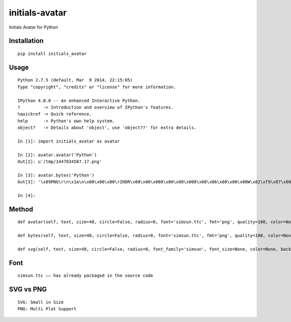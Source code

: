 ===============
initials-avatar
===============

Initials Avatar for Python

Installation
============

::

    pip install initials_avatar


Usage
=====

::

    Python 2.7.5 (default, Mar  9 2014, 22:15:05)
    Type "copyright", "credits" or "license" for more information.

    IPython 4.0.0 -- An enhanced Interactive Python.
    ?         -> Introduction and overview of IPython's features.
    %quickref -> Quick reference.
    help      -> Python's own help system.
    object?   -> Details about 'object', use 'object??' for extra details.

    In [1]: import initials_avatar as avatar

    In [2]: avatar.avatar('Python')
    Out[2]: u'/tmp/1447834587.17.png'

    In [3]: avatar.bytes('Python')
    Out[3]: '\x89PNG\r\n\x1a\n\x00\x00\x00\rIHDR\x00\x00\x000\x00\x00\x000\x08\x06\x00\x00\x00W\x02\xf9\x87\x00\x00\x01vIDATx\xda\xed\xd7\xcbJ\x82A\x14\xc0\xf1\xff\xa7f\x99&\xa6)\x04\x1aE-\xbaH\xab^\xa0\x0bB\xef\xd0\x13D\xd1\xaa\x97h\xd1\xa6Um\xeb\x19\x82VI\xf5\x04)\x94\x14\x85aX\x96\xe6%\xfc\xbc~_\x0b\xc9EP\x1bE\x1c:g5003\xbfa\x0e\xe7\x8cv\x1c\xdb2Q8,(\x1e\x02\x10\x80\x00\x04 \x00\x01\x08@\x00\x02P8l\x9d.\xb0\x11>\xf8u\xce4\rj\x86N\xa1\x92&U\x8as\x97\xbb\xa2nT\xbb\n\xd0\xba\xf1\x1f\xf09&X\x9f\xde\x05\xe0\xeca\x9f\xb7\xf2c\xebv,v\x86\x07<\x8c\xbbf\t\xfb#\x18\xa6A4y\xc8G\xe5\xb9\xbf\x9ePV\x7fj\x8f\xbf\x0f\x0f\xd00j\x14\xab\x19\x12\xd9\x0bN\xef\xf7\xb0h\x16V&7\x19\xb4\xba\xd4\xcb\x01\xbdQ$\x969\xc3as3\xef_U3\x89\xd3\x9f7\x00\x84F\x16\xd5\x04\x94\xeby\x00\x9c\xf6Q5\x01\x9a\xd6\xda\xce0\x9bj\x02\\\x03>\x00J\xb5w5\x01Aw\xeb\xed\xa7\x8a1\xf5\x00^G\x88\x05\xff\x1a\xe5z\x9e\xdb\xecy\xffT\xe2?oG\xb3\xe2\xb6\x07\x98\xf4,17\xb6\x8c^/\x10M\x1eQk\xea\xfd\x0b\xf8\xd9Z4\x8c*\x85\xea\x0b\xd7\xaf\xa7$r\x974\xba\xdcJt\x1dp\x12\xdf\x96nT\x00\x02\x10\x80\x00\xfe\x19\xc0;\x14l\x8f\x03\xce\x19\xb5?\xf5\x91\xa9\x9d\x9e\x16\xb4\x8e\x01\xbd\xae\xbc\x92\x03\x02\x10\x80\x00\x04 \x00\x01\xf4S|\x01Tfs0[{>\xf8\x00\x00\x00\x00IEND\xaeB`\x82'

    In [4]:


Method
======

::

    def avatar(self, text, size=48, circle=False, radius=0, font='simsun.ttc', fmt='png', quality=100, color=None, background=None, path=None, name=None):

    def bytes(self, text, size=48, circle=False, radius=0, font='simsun.ttc', fmt='png', quality=100, color=None, background=None):

    def svg(self, text, size=48, circle=False, radius=0, font_family='simsun', font_size=None, color=None, background=None, path=None, name=None):


Font
====

::

    simsun.ttc —— has already packaged in the source code


SVG vs PNG
==========

::

    SVG: Small in Size
    PNG: Multi Plat Support
